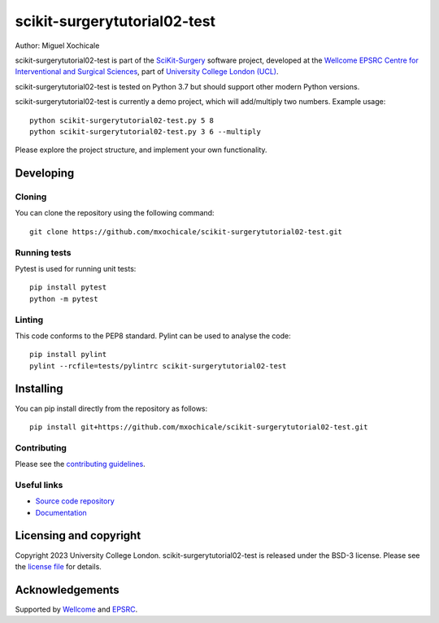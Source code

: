 scikit-surgerytutorial02-test
===============================

.. image:: https://github.com/mxochicale/scikit-surgerytutorial02-test.git/raw/master/project-icon.png
   :height: 128px
   :width: 128px
   :target: https://github.com/mxochicale/scikit-surgerytutorial02-test.git
   :alt: Logo

.. image:: https://github.com/mxochicale/scikit-surgerytutorial02-test.git/badges/master/build.svg
   :target: https://github.com/mxochicale/scikit-surgerytutorial02-test.git/pipelines
   :alt: GitLab-CI test status

.. image:: https://github.com/mxochicale/scikit-surgerytutorial02-test.git/badges/master/coverage.svg
    :target: https://github.com/mxochicale/scikit-surgerytutorial02-test.git/commits/master
    :alt: Test coverage

.. image:: https://readthedocs.org/projects/scikit-surgerytutorial02-test/badge/?version=latest
    :target: http://scikit-surgerytutorial02-test.readthedocs.io/en/latest/?badge=latest
    :alt: Documentation Status



Author: Miguel Xochicale

scikit-surgerytutorial02-test is part of the `SciKit-Surgery`_ software project, developed at the `Wellcome EPSRC Centre for Interventional and Surgical Sciences`_, part of `University College London (UCL)`_.

scikit-surgerytutorial02-test is tested on Python 3.7 but should support other modern Python versions.

scikit-surgerytutorial02-test is currently a demo project, which will add/multiply two numbers. Example usage:

::

    python scikit-surgerytutorial02-test.py 5 8
    python scikit-surgerytutorial02-test.py 3 6 --multiply

Please explore the project structure, and implement your own functionality.

Developing
----------

Cloning
^^^^^^^

You can clone the repository using the following command:

::

    git clone https://github.com/mxochicale/scikit-surgerytutorial02-test.git


Running tests
^^^^^^^^^^^^^
Pytest is used for running unit tests:
::

    pip install pytest
    python -m pytest


Linting
^^^^^^^

This code conforms to the PEP8 standard. Pylint can be used to analyse the code:

::

    pip install pylint
    pylint --rcfile=tests/pylintrc scikit-surgerytutorial02-test


Installing
----------

You can pip install directly from the repository as follows:

::

    pip install git+https://github.com/mxochicale/scikit-surgerytutorial02-test.git



Contributing
^^^^^^^^^^^^

Please see the `contributing guidelines`_.


Useful links
^^^^^^^^^^^^

* `Source code repository`_
* `Documentation`_


Licensing and copyright
-----------------------

Copyright 2023 University College London.
scikit-surgerytutorial02-test is released under the BSD-3 license. Please see the `license file`_ for details.


Acknowledgements
----------------

Supported by `Wellcome`_ and `EPSRC`_.


.. _`Wellcome EPSRC Centre for Interventional and Surgical Sciences`: http://www.ucl.ac.uk/weiss
.. _`source code repository`: https://github.com/mxochicale/scikit-surgerytutorial02-test.git
.. _`Documentation`: https://scikit-surgerytutorial02-test.readthedocs.io
.. _`SciKit-Surgery`: https://github.com/SciKit-Surgery
.. _`University College London (UCL)`: http://www.ucl.ac.uk/
.. _`Wellcome`: https://wellcome.ac.uk/
.. _`EPSRC`: https://www.epsrc.ac.uk/
.. _`contributing guidelines`: https://github.com/mxochicale/scikit-surgerytutorial02-test.git/blob/master/CONTRIBUTING.rst
.. _`license file`: https://github.com/mxochicale/scikit-surgerytutorial02-test.git/blob/master/LICENSE

